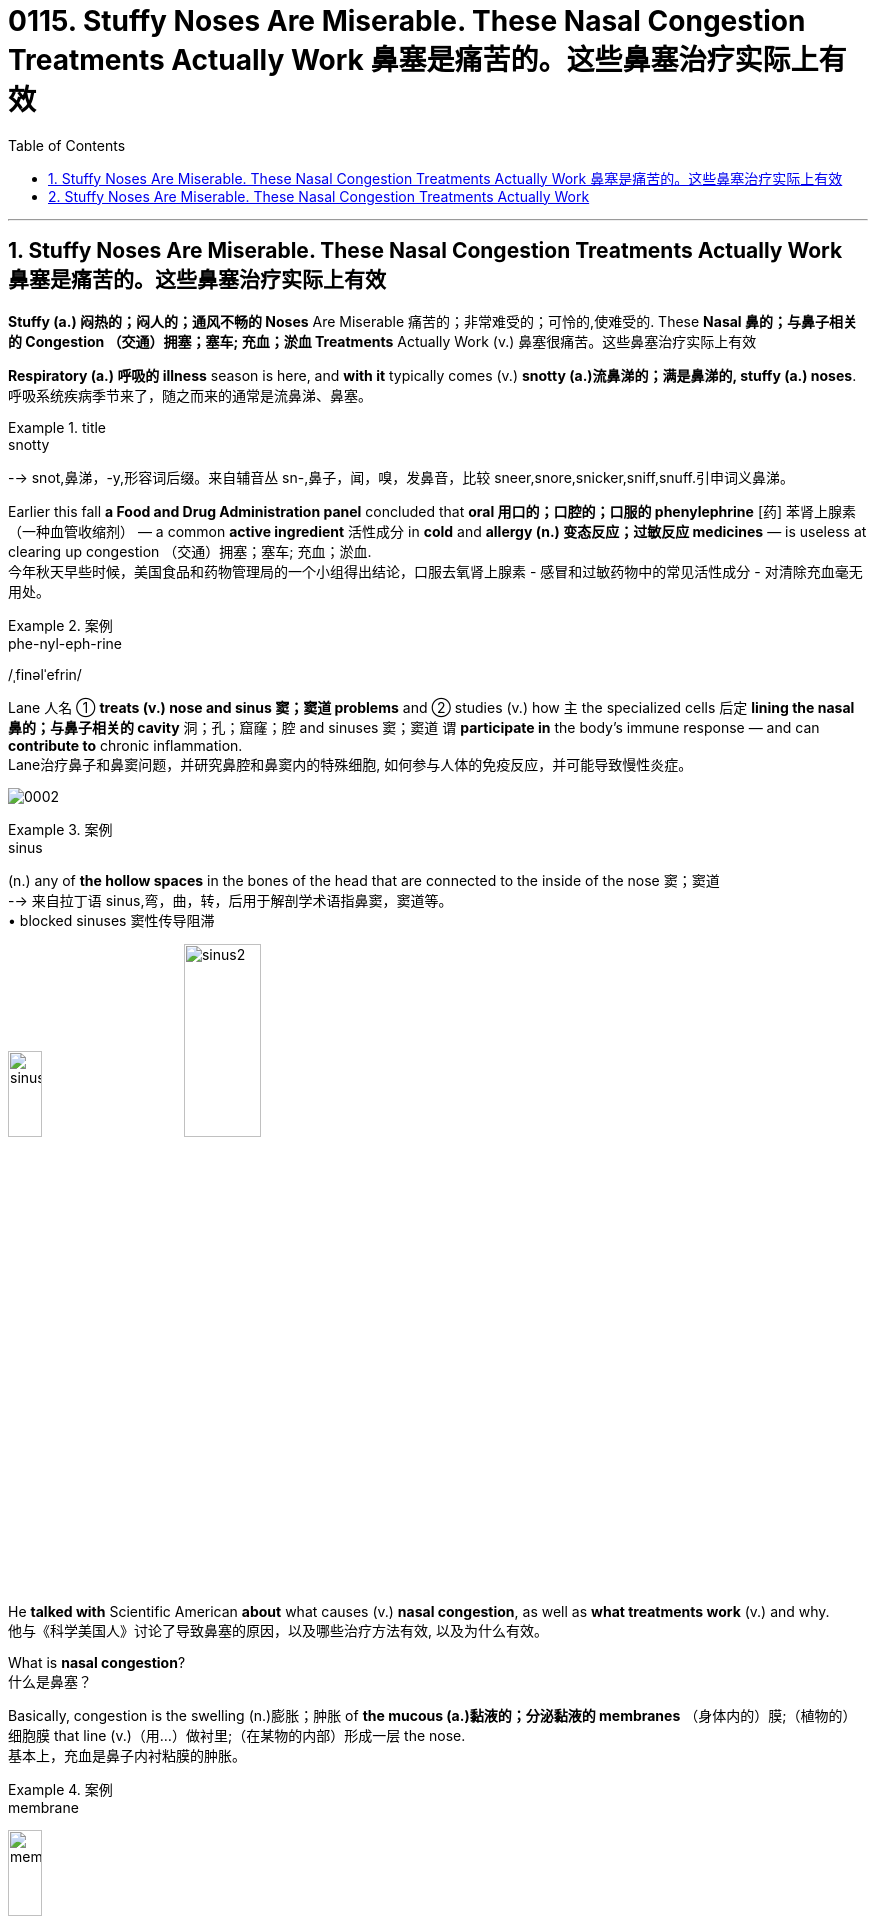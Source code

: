 
= 0115. Stuffy Noses Are Miserable. These Nasal Congestion Treatments Actually Work 鼻塞是痛苦的。这些鼻塞治疗实际上有效
:toc: left
:toclevels: 3
:sectnums:

'''

== Stuffy Noses Are Miserable. These Nasal Congestion Treatments Actually Work 鼻塞是痛苦的。这些鼻塞治疗实际上有效

*Stuffy (a.) 闷热的；闷人的；通风不畅的 Noses* Are Miserable 痛苦的；非常难受的；可怜的,使难受的. These *Nasal 鼻的；与鼻子相关的 Congestion  （交通）拥塞；塞车; 充血；淤血 Treatments* Actually Work (v.)  鼻塞很痛苦。这些鼻塞治疗实际上有效

*Respiratory (a.) 呼吸的 illness* season is here, and *with it* typically comes (v.)  *snotty (a.)流鼻涕的；满是鼻涕的, stuffy (a.)  noses*. +
呼吸系统疾病季节来了，随之而来的通常是流鼻涕、鼻塞。 +


[.my1]
.title
====
.snotty
--> snot,鼻涕，-y,形容词后缀。来自辅音丛 sn-,鼻子，闻，嗅，发鼻音，比较 sneer,snore,snicker,sniff,snuff.引申词义鼻涕。
====

Earlier this fall *a Food and Drug Administration panel* concluded that *oral 用口的；口腔的；口服的 phenylephrine* [药] 苯肾上腺素（一种血管收缩剂） — a common *active ingredient* 活性成分 in *cold* and *allergy (n.) 变态反应；过敏反应 medicines* — is useless at clearing up congestion （交通）拥塞；塞车; 充血；淤血. +
今年秋天早些时候，美国食品和药物管理局的一个小组得出结论，口服去氧肾上腺素 - 感冒和过敏药物中的常见活性成分 - 对清除充血毫无用处。 +


[.my1]
.案例
====
.phe-nyl-eph-rine
/ˌfinəlˈefrin/
====

Lane 人名 ① *treats (v.) nose and sinus  窦；窦道 problems* and ② studies (v.) how `主` the specialized cells 后定 *lining the nasal 鼻的；与鼻子相关的 cavity* 洞；孔；窟窿；腔 and sinuses 窦；窦道 `谓` *participate in* the body’s immune response — and can *contribute to* chronic inflammation. +
Lane治疗鼻子和鼻窦问题，并研究鼻腔和鼻窦内的特殊细胞, 如何参与人体的免疫反应，并可能导致慢性炎症。 +

image:/img/0002.svg[ ]


[.my1]
.案例
====
.sinus
(n.) any of *the hollow spaces* in the bones of the head that are connected to the inside of the nose 窦；窦道 +
--> 来自拉丁语 sinus,弯，曲，转，后用于解剖学术语指鼻窦，窦道等。 +
• blocked sinuses 窦性传导阻滞

image:/img/sinus.jpg[,20%]
image:/img/sinus2.jpg[,30%]
====

He *talked with* Scientific American *about* what causes (v.) *nasal congestion*, as well as *what treatments work* (v.) and why. +
他与《科学美国人》讨论了导致鼻塞的原因，以及哪些治疗方法有效, 以及为什么有效。 +


What is *nasal congestion*? +
什么是鼻塞？ +


Basically, congestion is the swelling (n.)膨胀；肿胀 of *the mucous (a.)黏液的；分泌黏液的 membranes* （身体内的）膜;（植物的）细胞膜 that line (v.)（用…）做衬里;（在某物的内部）形成一层 the nose. +
基本上，充血是鼻子内衬粘膜的肿胀。 +


[.my1]
.案例
====
.membrane
image:/img/membrane.jpg[,20%]
====

These *mucous membranes*  黏膜 help to warm (v.) and humidify (v.)使潮湿；使湿润 the air we inhale (v.). +
这些粘膜有助于加热和加湿我们吸入的空气。 +

The nose is constantly *sensing (v.) the environment* and changing *how much air is let through* and *how much moisture should be added*. +
鼻子不断感知环境，改变让多少空气通过, 以及应该添加多少水分。 +

It does that *primarily by* dilating (v.)扩大；（使）膨胀，扩张 or expanding the blood vessels *beneath 在（或往）…下面；在（或往）…下方 the mucous membranes*, which *makes* the tissue *swell* (v.). +
它主要通过扩张或扩张粘膜下方的血管, 来做到这一点，从而使组织肿胀。 +


[.my1]
.案例
====
.dilate
(v.) to become or to make sth larger, wider or more open 扩大；（使）膨胀，扩张
[ V] +
--> di-, 分开，散开，来自dis-变体。-lat, 变宽，膨胀，词源同latitude, lateral. 即扩散，膨胀。 +
• dilated pupils/nostrils 扩大了的瞳孔；张大了的鼻孔


====

There’s also swelling (n.) 后定 *that occurs from inflammation* as the immune system *responds to* triggers in the environment. +
当免疫系统对环境中的触发因素做出反应时，炎症也会引起肿胀。 +

For example, when you have an infection, your body needs to *bring* inflammatory cells *to* that tissue to *fight it off* 抵抗；击退. +
例如，当您感染时，您的身体需要将炎症细胞带到该组织以抵抗它。 +

The blood vessels swell (v.) and become sort of leaky (a.)有漏洞的；有漏隙的；渗漏的, leading to *fluid buildup* (n.)液体积聚 in the tissue. +
血管肿胀, 并变得有点渗漏，导致组织中积液。 +

You might also notice *your nose looks red* when you are congested (a.)堵塞的, 充血的；黏液阻塞的 — the redness comes *in part from* these swollen (a.)肿胀的；肿起来的 and inflamed (a.)发炎的；红肿的 blood vessels. +
您可能还会注意到，当您充血时，您的鼻子看起来会发红——发红部分来自这些肿胀和发炎的血管。 +


So *nasal congestion* is not caused by the buildup of mucus 黏液；鼻涕 but is more about swelling and inflammation? +
所以鼻塞不是由粘液堆积引起的，而更多的是由肿胀和炎症引起的？ +


They do go (v.) a little bit *hand in hand* 手拉手地；密切合作地 because mucus helps to moisten the air [before it reaches the lungs], and you typically have more mucus production when there’s inflammation. +
它们确实有点齐头并进，因为粘液有助于滋润空气[在空气到达肺部之前]，而且当有炎症时，您通常会产生更多的粘液。 +

But I think of the congestion being *more* from the stuffiness 闷热；不通风 caused by the swelling of the mucous membranes 黏膜 *than* from the mucus 黏液；鼻涕 itself. +
但我认为充血更多的是来自粘膜肿胀引起的闷热，而不是粘液本身。 +


What triggers (v.) nasal congestion? +
什么会引发鼻塞？ +

*The most common causes* of *nasal congestion* are allergies (n.)变态反应；过敏反应 and viral (a.)病毒的；病毒性的；病毒引起的 infections, such as those that cause the cold or flu. +
鼻塞的最常见原因是"过敏"和"病毒感染"，例如引起"感冒"或"流感"的病毒感染。 +


[.my1]
.案例
====
.allergy
由希腊语allos（另一个）和ergon（活动、活性）构成，原意为“另一种反应”，我国则译为“变态反应”，即“过敏反应”。 +
趣味记忆：allergy→谐音“挨了急”→挨着了就会产生急性反应→过敏症 同源词：alias（别名），energy（能量），synergy（协同） 衍生词：allergic（过敏的），allergen（过敏原）
====


There’s also a form of congestion that has to do with 与……有关 position, where people might complain o* *being stuffy (a.) in one nostril* after lying on their side. +
还有一种与体位有关的充血形式，人们可能会抱怨侧卧后一个鼻孔闷闷不乐。 +

And then *there’s congestion* that comes from irritants (n.)刺激物 in the environment [such as perfume or smoke]. +
然后是来自环境中刺激物（如香水或烟雾）的拥堵。 +

Pseudoephedrine 伪麻黄碱（可解除鼻腔充血的药物） is an excellent decongestant (n.)解充血药 that has been around for a long time. +
伪麻黄碱是一种极好的减充血剂，已经存在了很长时间。 +


[.my1]
.案例
====
.pseu-doe-phe-drine
/ˌsuːdoʊɪˈfedrɪn/

.decongestant
--> de-, 不，非，使相反。congest, 充满，堵塞。用于药物减充血药。
====

It works by *constricting (v.)使收缩; 收缩 the blood vessels*, so *it counteracts (v.)抵制；抵消；抵抗 the stuffiness* caused by *the dilation 扩张，扩大；膨胀 of vessels* that I talked about earlier. +
它通过收缩血管起作用，因此可以抵消我之前谈到的血管扩张引起的闷热。 +


[.my1]
.案例
====
.constrict
(v.) 1.to become tighter or narrower; to make sth tighter or narrower （使）紧缩，缩窄 +
- a drug that *constricts the blood vessels*. 收缩血管的药 +

2.[ VN] to limit or restrict what sb is able to do 限制；限定；抑制；约束 +
--> con-, 强调。-str, 拉长，拉紧，词源同 strict,strain.
====

[Because pseudoephedrine *is chemically related to* the stimulant 兴奋剂 amphetamine  苯丙胺（中枢兴奋药）；安非他明], people started *making* crystal (n.)结晶；晶体 meth 甲安菲他明（兴奋剂）;冰毒 *out of it*, and it was taken off the shelves and put behind the pharmacy 药店; 药房 counter. +
[因为伪麻黄碱在化学上与兴奋剂苯丙胺有关]，人们开始用它制造冰毒，它被从货架上取下来，放在药房柜台后面。 +


[.my1]
.案例
====
.am-phe-ta-mine
/æmˈfetəmiːnˌæmˈfetəmɪn/ +
[ CU] a drug that makes you feel excited and full of energy. Amphetamines are sometimes taken illegally. 苯丙胺（中枢兴奋药）；安非他明 +
--> 全称 alphamethylphenethylamine. alpha, A. methyl, 甲基。phen, 酚。ethyl, 乙基。amine, 氨。

.meth = me-tham-phe-ta-mine +
/ˌmeθæmˈfetəmiːn/ +
N a variety of amphetamine used for its stimulant action 甲基苯丙胺 +
--> 来自methyl,甲基，amphetamine,安非他明，苯基丙胺。因从安非他明提炼而得名，俗称冰毒。

image:/img/methamphetamine.jpg[,20%]
====

That *made* the medication *harder to access*, so some people *turned to* another *oral decongestant* 解充血药, phenylephrine [药] 苯肾上腺素（一种血管收缩剂）. +
这使得药物更难获得，因此有些人转向另一种口服"减充血剂"去氧肾上腺素。 +

Unlike pseudoephedrine, which can *raise blood pressure* and make people feel a little *hyped (v.) up* 夸张地宣传（某事物）;使（人）兴奋，使（人）活跃, phenylephrine has fewer *side effects* — which *makes sense* because it basically has no effects at all, as *the FDA panel* recently concluded. +
与伪麻黄碱不同，伪麻黄碱会升高血压并让人感到有点兴奋，去氧肾上腺素的副作用较少——这是有道理的，因为它基本上没有任何影响，正如 FDA 小组最近得出的结论。 +


[.my1]
.案例
====
.hype
(v.)[ VN] *~ sth (up)* : ( informal disapproving) to advertise sth a lot and exaggerate its good qualities, in order to get a lot of public attention for it 夸张地宣传（某事物） +
- The meeting *was hyped up* in the media as an important event. 这次会议被媒体吹成一件大事。
====


[The panel’s] decision hasn’t changed *how we treat nasal congestion* because `主` those of us *who prescribe  (v.)给…开（药）；让…采用（疗法）；开（处方） these medications* `谓` know (v.) oral phenylephrine *never really worked*. +
[小组的]决定并没有改变我们治疗鼻塞的方式，因为我们这些开这些药物的人知道, 口服去氧肾上腺素从未真正起作用。 +
 +

Phenylephrine does work (v.) when it **is delivered directly to** the nose as a spray, however, as *does* another decongestant 减充血药 called oxymetazoline. +
然而，去氧肾上腺素作为喷雾剂直接输送到鼻子时确实有效，另一种称为"羟甲唑啉"的"减充血剂"也是如此。 +

[The latter is] very strong and fast-acting. +
[后者]非常强大和快速。 +

You should only use (v.) these sprays for three days, though — any longer and you risk making things worse. +
但是，您应该只使用这些喷雾剂三天——再长一点，你就有可能让事情变得更糟。 +

These medications 药；药物 **act (v.) on** adrenergic 分泌肾上腺素的; 肾上腺素引发的; 类肾上腺素的 receptors *on the blood vessels* that line (v.) the nose’s mucous membranes. +
这些药物作用于鼻粘膜血管上的"肾上腺素能受体"。 +

If you take the spray 喷剂；喷雾的液体 *around the clock* 昼夜不停地; 持续不断地、全天候地 for many days *in a row* 连续, those receptors get overstimulated (v.)过度刺激 and *become resistant (a.)抵抗的；有抵抗力的 to* the medication. +
如果您连续多天昼夜不停地服用喷雾剂，这些受体会受到过度刺激并对药物产生抗药性。 +

The effects *last (v.) less and less*, and people *keep using it more and more frequently*, until they *feel like* they can’t breathe without it. +
效果持续时间越来越短，人们越来越频繁地使用它，直到他们觉得没有它就无法呼吸。 +

We call that *rhinitis  鼻炎（感染或过敏引起） medicamentosa*, or rebound 弹回；反弹 congestion. +
我们称之为药物性鼻炎，或反弹性充血。 +


[.my1]
.案例
====
.rhinitis medicamentosa
(n.) an increase in the severity or duration of rhinitis that results from prolonged use of decongestant nasal spray 药物性鼻炎
====

What about *nasal steroid 甾族化合物；类固醇 sprays*? +
鼻腔类固醇喷雾剂怎么样？ +

That’s the long game. +
这是一场漫长的比赛。 +

If you have allergies (n.)过敏, then nasal steroid sprays *such as* fluticasone 药名 can help *if you use them consistently* 一贯地，始终；一致地 over a longer period. +
如果您有过敏症，那么如果您长期坚持使用氟替卡松等鼻腔类固醇喷雾剂会有所帮助。 +

Steroid sprays *work (v.) to reduce (v.) inflammation*, so they’re not *working directly on* blood vessel constriction. +
类固醇喷雾剂, 可以减少炎症，因此它们不会直接作用于血管收缩。 +

*In that same vein* (静脉)同样的道理, if your congestion *is caused by* an allergy, there are other options, such as *antihistamine pills* and sprays, that *aren’t necessarily 必然地；不可避免地 going to work* (v.) if your symptoms are instead   代替；顶替；反而；却 caused by a cold. +
同样，如果您的鼻塞是由过敏引起的，还有其他选择，例如抗组胺药和喷雾剂，如果您的症状是由感冒引起的，则不一定有效。 +


*Are there* other types of remedies that are effective — such as *saline (a.)盐的；含盐的；咸的 solutions* 溶液, hot showers, *chest rubs* or even *a comforting bowl of chicken noodle soup*? +
有没有其他类型的补救措施是有效的，例如生理盐水、热水淋浴、胸部按摩，甚至是一碗令人欣慰的鸡肉面条汤？ +


Saline rinses 漂洗；冲洗；洗刷; 漱口液, which involve *moving (v.) saltwater through your nasal passages*, can be helpful because they can *hydrate (v.)使吸入水分；使水合；使成水合物 the nose* and *eliminate (v.) irritants* (n.) that might be driving (v.) inflammation. +
盐水漱口水涉及将盐水通过鼻腔，可能会有所帮助，因为它们可以滋润鼻子, 并消除可能引发炎症的刺激物。 +


[.my1]
.案例
====
.rinse
(n.)1.[ C] an act of rinsing sth 漂洗；冲洗；洗刷 +
• I gave the glass a rinse. 我把杯子冲洗了一下。

(v.)to wash sth with clean water only, not using soap （用清水）冲洗，洗涮


====

*There are good data to show that* symptoms are improved with nasal saline. +
有很好的数据表明，鼻腔盐水可以改善症状。 +

You can deliver (v.) saline 盐水 using a *nasal spray* 喷鼻剂, squeeze bottle or *neti 净鼻术（瑜伽洁净技法） pot*. +
您可以使用鼻腔喷雾剂、挤压瓶或洗鼻壶, 输送生理盐水。 +


[.my1]
.案例
====
.nasal spray
image:/img/nasal spray.jpg[,20%]

.neti pot
image:/img/neti pot.jpg[,20%]
====

Another popular remedy involves steam. +
另一种流行的补救措施涉及蒸汽。 +

*I was taught (v.) that* steam is perfect for your nose because it’s already warm and moist, so your nose can relax. +
我被告知蒸汽非常适合您的鼻子，因为它已经温暖潮湿，因此您的鼻子可以放松。 +

But *I’ve also seen studies* showing that cool air helps open the nose. +
但我也看到研究表明，冷空气有助于打开鼻子。 +

*There seem to be* mixed data, and it *depends on* the circumstances. +
似乎有好坏参半的数据，这取决于具体情况。 +

Temperature and *ambient 周围环境的；周围的 humidity* seem to impact *how congested (a.)堵塞的;充血的；黏液阻塞的 some people are* or at least *how congested (a.) they feel*. +
温度和环境湿度似乎会影响一些人的拥挤程度，或者至少会影响他们感到的拥挤程度。 +

*A hot shower* or *a bowl of hot soup* can *create (v.) steam*, and I think *that could act (v.) like a decongestant*. +
洗个热水澡或一碗热汤可以产生蒸汽，我认为这可以起到"减充血剂"的作用。 +


Menthol 薄荷醇 [an ingredient in Vicks VapoRub 感冒药名, Tiger Balm 一种药膏名 and other chest rubs] is an interesting one. +
薄荷醇 [Vicks VapoRub、Tiger Balm 和其他胸部摩擦剂中的一种成分] 是一个有趣的。 +


[.my1]
.案例
====
.menthol
[ U] a substance that tastes and smells of mint (n.)薄荷, that is used in some medicines for colds and to give a strong cool flavour to cigarettes, toothpaste , etc. 薄荷醇

薄荷脑，也叫薄荷醇，由薄荷的叶和茎中所提取，白色晶体，为薄荷和欧薄荷精油中的主要成分。薄荷脑可用作牙膏、香水、饮料和糖果等的赋香剂。在医药上用作刺激药，作用于皮肤或粘膜，有清凉止痒作用。

image:/img/menthol.jpg[,20%]
====

*It does absolutely nothing to* any of *the objective (a.)客观的；就事论事的；不带个人感情的 measures* of nasal airflow, but it does improve subjective 主观的（非客观的） ones. +
在客观测量上, 它对鼻腔气流没有任何提升作用，但它确实改善了主观上的良好感受。 +

That’s because *the nose has temperature-sensitive sensors inside* that can detect (v.) air movement: menthol *tricks* (v.)欺骗；欺诈 the nose *into* 诱使某人做某事 thinking (v.) there’s a lot of airflow because *it creates a cooling sensation*, even when *there’s absolutely no difference* in airflow. +
这是因为鼻子内部有温度敏感传感器，可以检测空气流动：薄荷醇会欺骗鼻子认为有很多气流，因为它会产生凉爽的感觉，即使气流完全没有差异。 +


[.my1]
.案例
====
.trick sb ˈinto sth/into doing sth
to make sb do sth by means of a trick 诱使某人做某事 +
• *He tricked me into* lend**ing** him ￡100. 他骗我借给了他100英镑。
====

A bunch of *aromatic 芳香的；有香味的 compounds* 化合物;复合物；混合物 such as eucalyptus 桉树 and spearmint 留兰香；绿薄荷 have a similar effect. +
一堆芳香化合物，如桉树和留兰香，也有类似的效果。 +


[.my1]
.案例
====
.eucalyptus
( also ˈgum tree eucaˈlyptus tree ) a tall straight tree with leaves that produce an oil with a strong smell, that is used in medicine. There are several types of eucalyptus and they grow especially in Australasia. 桉树（尤产于澳大拉西亚）

桉树是现代人吴宗廉根据法文的音译取义而来，“桉”在古汉语中与“案”通，取名为“桉"，有其材可制器物的意思，又桉树有治病辟疫的功能，取名为“桉”有安而无危之意。

.spearmint
image:/img/spearmint.jpg[,20%]
====

Another factor *that can affect nasal congestion* is posture. +
另一个可能影响鼻塞的因素是姿势。 +

Your nose will be more congested (v.) *when you lie down* because blood pools (v.)集中资源（或材料等） in those vessels *in the nasal structures and the mucosae* [mucous membranes]. +
当您躺下时，您的鼻子会更加充血，因为血液会积聚在鼻结构和粘膜 [粘膜] 的这些血管中。 +

If you sleep (v.) with your head *elevated 举起；抬起; 提高；使升高 on a pillow*, you’ll probably have less congestion. It’s just gravity, right?  +
如果你把头抬高在枕头上睡觉，你的拥堵可能会减少。这只是重力，对吧？ +

If you twisted your ankle, you would want to *prop (v.)撑起；支起 it up* to decrease swelling. +
如果你扭伤了脚踝，你会想把它支撑起来以减少肿胀。 +


[.my1]
.案例
====
.prop
(v.)*~ sth/sb (up) (against sth)* : to support an object by leaning it against sth, or putting sth under it etc.; to support a person in the same way 支撑 +
- He propped his bike against the wall. 他把自行车靠在墙边。 +
- *She propped herself up* on one elbow. 她单肘撑起身子。
====

Keeping your head up *above the level of your heart* is going to make your nose less inflamed and less swollen. +
将头抬高到心脏水平以上, 会让你的鼻子不那么发炎和肿胀。 +


*Do you have any parting (a.)离别时说的（或做的） advice* for people *suffering from* nasal congestion? +
对于鼻塞患者，您有什么临别建议吗？ +


[.my1]
.案例
====
.parting
(a.) [ only before noun] said or done by sb as they leave 离别时说的（或做的）
• a parting kiss 临别之吻
====

You’re just trying to *relieve your symptoms* while you *wait for* the congestion *to run its course*. +
你只是在等待鼻塞自然消退的过程中, 尝试缓解症状。 +

*Start with things* that are *least likely to* cause (v.) side effects, such as saline or chicken soup. +
从最不可能引起副作用的东西开始，例如生理盐水或鸡汤。 +

There are *over-the-counter 无需处方可买到的；非处方的 medications* that are effective and generally safe, but some people do *experience (v.) side effects*. +
有些非处方药是有效的，而且通常是安全的，但有些人确实会出现副作用。 +

If you take a medication once, and it makes you feel sleepy (a.)困倦的；瞌睡的 or jittery (a.)紧张不安的；心神不宁的, just don’t take it again. +
如果您服用过一次药物，并且它使您感到困倦或紧张，请不要再服用。 +


[.my1]
.案例
====
.jittery
--> 来自jitter,抖动，剧烈跳动。引申词义紧张不安。
====

*Nasal congestion* only *gets concerning* if it becomes a persistent problem. +
鼻塞只有在成为一个持续存在的问题时, 才会引起关注。 +

In that case, you want to *rule (v.) out* other causes 原因；起因 such as *nasal polyps* 息肉；（尤指）鼻息肉 or tumors, and you might *need a surgical procedure* （正常）程序，手续，步骤;手术 to open the nasal passages. +
在这种情况下，您需要排除其他原因，例如鼻息肉或肿瘤，您可能需要外科手术来打开鼻腔通道。 +


[.my1]
.案例
====
.polyp
( medical 医) a small lump that grows inside the body, especially in the nose, that is caused by disease but is usually harmless 息肉；（尤指）鼻息肉

image:/img/polyp.jpg[,20%]
====


Not everything is just allergies or a cold, so *if it doesn’t really fit (v.) that picture* 描绘；描述; 状况；情形；形势, see a doctor. +
并非一切都只是过敏或感冒，所以如果它真的不符合上述那些描述，就去看医生。















'''

== Stuffy Noses Are Miserable. These Nasal Congestion Treatments Actually Work

Respiratory illness season is here, and with it typically comes snotty, stuffy noses. Earlier this fall a Food and Drug Administration panel concluded that oral phenylephrine—a common active ingredient in cold and allergy medicines—is useless at clearing up congestion.

Lane treats nose and sinus problems and studies how the specialized cells lining the nasal cavity and sinuses participate in the body’s immune response—and can contribute to chronic inflammation. He talked with Scientific American about what causes nasal congestion, as well as what treatments work and why.

What is nasal congestion?

Basically, congestion is the swelling of the mucous membranes that line the nose.

These mucous membranes help to warm and humidify the air we inhale. The nose is constantly sensing the environment and changing how much air is let through and how much moisture should be added. It does that primarily by dilating or expanding the blood vessels beneath the mucous membranes, which makes the tissue swell.


There’s also swelling that occurs from inflammation as the immune system responds to triggers in the environment. For example, when you have an infection, your body needs to bring inflammatory cells to that tissue to fight it off. The blood vessels swell and become sort of leaky, leading to fluid buildup in the tissue. You might also notice your nose looks red when you are congested—the redness comes in part from these swollen and inflamed blood vessels.


So nasal congestion is not caused by the buildup of mucus but is more about swelling and inflammation?


They do go a little bit hand in hand because mucus helps to moisten the air [before it reaches the lungs], and you typically have more mucus production when there’s inflammation. But I think of the congestion being more from the stuffiness caused by the swelling of the mucous membranes than from the mucus itself.

What triggers nasal congestion?

The most common causes of nasal congestion are allergies and viral infections, such as those that cause the cold or flu. There’s also a form of congestion that has to do with position, where people might complain of being stuffy in one nostril after lying on their side. And then there’s congestion that comes from irritants in the environment [such as perfume or smoke].



Pseudoephedrine is an excellent decongestant that has been around for a long time. It works by constricting the blood vessels, so it counteracts the stuffiness caused by the dilation of vessels that I talked about earlier. [Because pseudoephedrine is chemically related to the stimulant amphetamine], people started making crystal meth out of it, and it was taken off the shelves and put behind the pharmacy counter. That made the medication harder to access, so some people turned to another oral decongestant, phenylephrine. Unlike pseudoephedrine, which can raise blood pressure and make people feel a little hyped up, phenylephrine has fewer side effects—which makes sense because it basically has no effects at all, as the FDA panel recently concluded. [The panel’s] decision hasn’t changed how we treat nasal congestion because those of us who prescribe these medications know oral phenylephrine never really worked.


Phenylephrine does work when it is delivered directly to the nose as a spray, however, as does another decongestant called oxymetazoline. [The latter is] very strong and fast-acting. You should only use these sprays for three days, though—any longer and you risk making things worse. These medications act on adrenergic receptors on the blood vessels that line the nose’s mucous membranes. If you take the spray around the clock for many days in a row, those receptors get overstimulated and become resistant to the medication. The effects last less and less, and people keep using it more and more frequently, until they feel like they can’t breathe without it. We call that rhinitis medicamentosa, or rebound congestion.

What about nasal steroid sprays?

That’s the long game. If you have allergies, then nasal steroid sprays such as fluticasone can help if you use them consistently over a longer period. Steroid sprays work to reduce inflammation, so they’re not working directly on blood vessel constriction. In that same vein, if your congestion is caused by an allergy, there are other options, such as antihistamine pills and sprays, that aren’t necessarily going to work if your symptoms are instead caused by a cold.

Are there other types of remedies that are effective—such as saline solutions, hot showers, chest rubs or even a comforting bowl of chicken noodle soup?

Saline rinses, which involve moving saltwater through your nasal passages, can be helpful because they can hydrate the nose and eliminate irritants that might be driving inflammation. There are good data to show that symptoms are improved with nasal saline. You can deliver saline using a nasal spray, squeeze bottle or neti pot.

Another popular remedy involves steam. I was taught that steam is perfect for your nose because it’s already warm and moist, so your nose can relax. But I’ve also seen studies showing that cool air helps open the nose. There seem to be mixed data, and it depends on the circumstances. Temperature and ambient humidity seem to impact how congested some people are or at least how congested they feel. A hot shower or a bowl of hot soup can create steam, and I think that could act like a decongestant.

Menthol [an ingredient in Vicks VapoRub, Tiger Balm and other chest rubs] is an interesting one. It does absolutely nothing to any of the objective measures of nasal airflow, but it does improve subjective ones. That’s because the nose has temperature-sensitive sensors inside that can detect air movement: menthol tricks the nose into thinking there’s a lot of airflow because it creates a cooling sensation, even when there’s absolutely no difference in airflow. A bunch of aromatic compounds such as eucalyptus and spearmint have a similar effect.

Another factor that can affect nasal congestion is posture. Your nose will be more congested when you lie down because blood pools in those vessels in the nasal structures and the mucosae [mucous membranes]. If you sleep with your head elevated on a pillow, you’ll probably have less congestion. It’s just gravity, right? If you twisted your ankle, you would want to prop it up to decrease swelling. Keeping your head up above the level of your heart is going to make your nose less inflamed and less swollen.

Do you have any parting advice for people suffering from nasal congestion?

You’re just trying to relieve your symptoms while you wait for the congestion to run its course. Start with things that are least likely to cause side effects, such as saline or chicken soup. There are over-the-counter medications that are effective and generally safe, but some people do experience side effects. If you take a medication once, and it makes you feel sleepy or jittery, just don’t take it again.


Nasal congestion only gets concerning if it becomes a persistent problem. In that case, you want to rule out other causes such as nasal polyps or tumors, and you might need a surgical procedure to open the nasal passages. Not everything is just allergies or a cold, so if it doesn’t really fit that picture, see a doctor.




'''



